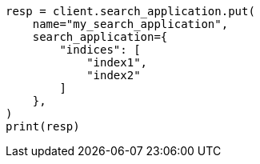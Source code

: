 // This file is autogenerated, DO NOT EDIT
// search/search-your-data/search-application-api.asciidoc:101

[source, python]
----
resp = client.search_application.put(
    name="my_search_application",
    search_application={
        "indices": [
            "index1",
            "index2"
        ]
    },
)
print(resp)
----
